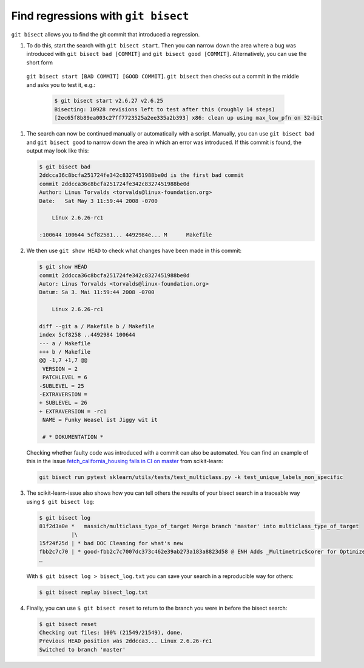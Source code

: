 Find regressions with ``git bisect``
====================================

``git bisect`` allows you to find the git commit that introduced a regression.

#. To do this, start the search with ``git bisect start``. Then you can narrow
   down the area where a bug was introduced with  ``git bisect bad [COMMIT]``
   and ``git bisect good [COMMIT]``. Alternatively, you can use the short form
  ``git bisect start [BAD COMMIT] [GOOD COMMIT]``. ``git bisect`` then checks
  out a commit in the middle and asks you to test it, e.g.:

   .. code-block:: console

    $ git bisect start v2.6.27 v2.6.25
    Bisecting: 10928 revisions left to test after this (roughly 14 steps)
    [2ec65f8b89ea003c27ff7723525a2ee335a2b393] x86: clean up using max_low_pfn on 32-bit

#. The search can now be continued manually or automatically with a script.
   Manually, you can use  ``git bisect bad`` and ``git bisect good`` to narrow
   down the area in which an error was introduced. If this commit is found, the
   output may look like this:

   .. code-block:: console

    $ git bisect bad
    2ddcca36c8bcfa251724fe342c8327451988be0d is the first bad commit
    commit 2ddcca36c8bcfa251724fe342c8327451988be0d
    Author: Linus Torvalds <torvalds@linux-foundation.org>
    Date:   Sat May 3 11:59:44 2008 -0700

        Linux 2.6.26-rc1

    :100644 100644 5cf82581... 4492984e... M      Makefile

#. We then use ``git show HEAD`` to check what changes have been made in this
   commit:

   .. code-block:: console

    $ git show HEAD
    commit 2ddcca36c8bcfa251724fe342c8327451988be0d
    Autor: Linus Torvalds <torvalds@linux-foundation.org>
    Datum: Sa 3. Mai 11:59:44 2008 -0700

        Linux 2.6.26-rc1

    diff --git a / Makefile b / Makefile
    index 5cf8258 ..4492984 100644
    --- a / Makefile
    +++ b / Makefile
    @@ -1,7 +1,7 @@
     VERSION = 2
     PATCHLEVEL = 6
    -SUBLEVEL = 25
    -EXTRAVERSION =
    + SUBLEVEL = 26
    + EXTRAVERSION = -rc1
     NAME = Funky Weasel ist Jiggy wit it

     # * DOKUMENTATION *

   Checking whether faulty code was introduced with a commit can also be
   automated. You can find an example of this in the issue
   `fetch_california_housing fails in CI on master
   <https://github.com/scikit-learn/scikit-learn/issues/14956>`_ from
   scikit-learn:

   .. code-block:: console

    git bisect run pytest sklearn/utils/tests/test_multiclass.py -k test_unique_labels_non_specific

#. The scikit-learn-issue also shows how you can tell others the results of your
   bisect search in a traceable way using  ``$ git bisect log``:

   .. code-block::

    $ git bisect log
    81f2d3a0e *   massich/multiclass_type_of_target Merge branch 'master' into multiclass_type_of_target
              |\
    15f24f25d | * bad DOC Cleaning for what's new
    fbb2c7c70 | * good-fbb2c7c7007dc373c462e39ab273a183a8823d58 @ ENH Adds _MultimetricScorer for Optimized Scoring  (#14593)
    …

   With ``$ git bisect log > bisect_log.txt`` you can save your search in a
   reproducible way for others:

   .. code-block:: console

    $ git bisect replay bisect_log.txt

#. Finally, you can use ``$ git bisect reset`` to return to the branch you were
   in before the bisect search:

   .. code-block:: console

    $ git bisect reset
    Checking out files: 100% (21549/21549), done.
    Previous HEAD position was 2ddcca3... Linux 2.6.26-rc1
    Switched to branch 'master'

.. seealso::
   * `Fighting regressions with git bisect
     <https://git-scm.com/docs/git-bisect-lk2009>`_
   * `Docs <https://git-scm.com/docs/git-bisect>`_
